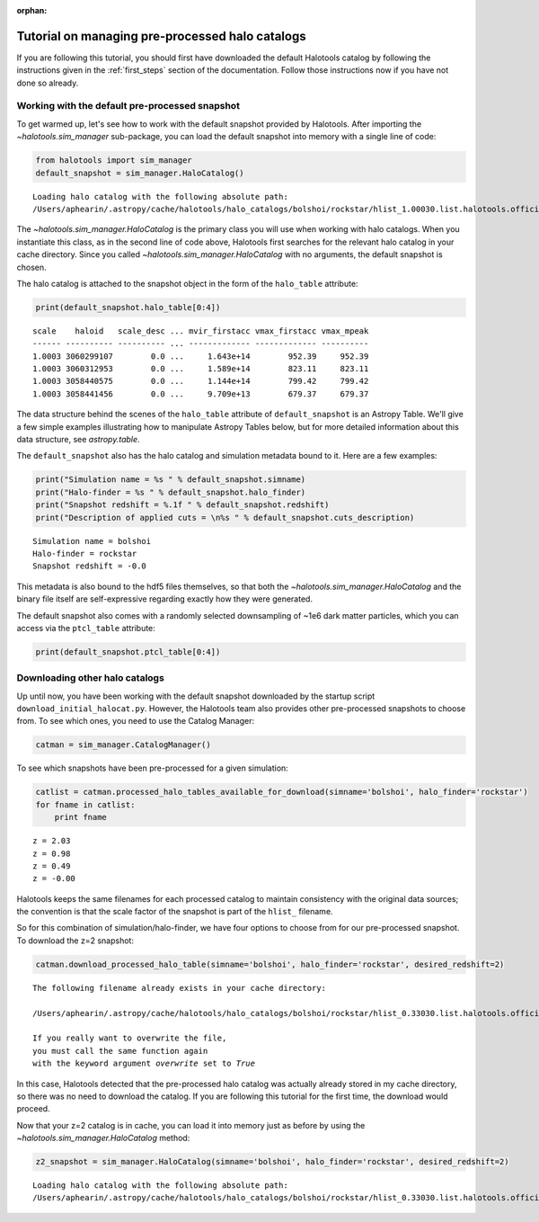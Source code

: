 :orphan:

.. _using_halocat_binaries:

*************************************************
Tutorial on managing pre-processed halo catalogs
*************************************************

If you are following this tutorial, you should first have downloaded the
default Halotools catalog by following the instructions given in the
:ref:`first_steps` section of the documentation. Follow those
instructions now if you have not done so already.

Working with the default pre-processed snapshot
===============================================

To get warmed up, let's see how to work with the default snapshot
provided by Halotools. After importing the
`~halotools.sim_manager` sub-package, you can load the default
snapshot into memory with a single line of code:

.. code:: python

    from halotools import sim_manager
    default_snapshot = sim_manager.HaloCatalog()


.. parsed-literal::

    Loading halo catalog with the following absolute path: 
    /Users/aphearin/.astropy/cache/halotools/halo_catalogs/bolshoi/rockstar/hlist_1.00030.list.halotools.official.version.hdf5
    


The `~halotools.sim_manager.HaloCatalog` is the primary class you
will use when working with halo catalogs. When you instantiate this
class, as in the second line of code above, Halotools first searches for
the relevant halo catalog in your cache directory. Since you called
`~halotools.sim_manager.HaloCatalog` with no arguments, the
default snapshot is chosen.

The halo catalog is attached to the snapshot object in the form of the
``halo_table`` attribute:

.. code:: python

    print(default_snapshot.halo_table[0:4])


.. parsed-literal::

    scale    haloid   scale_desc ... mvir_firstacc vmax_firstacc vmax_mpeak
    ------ ---------- ---------- ... ------------- ------------- ----------
    1.0003 3060299107        0.0 ...     1.643e+14        952.39     952.39
    1.0003 3060312953        0.0 ...     1.589e+14        823.11     823.11
    1.0003 3058440575        0.0 ...     1.144e+14        799.42     799.42
    1.0003 3058441456        0.0 ...     9.709e+13        679.37     679.37


The data structure behind the scenes of the ``halo_table`` attribute of
``default_snapshot`` is an Astropy Table. We'll give a few simple
examples illustrating how to manipulate Astropy Tables below, but for
more detailed information about this data structure, see
`astropy.table`.

The ``default_snapshot`` also has the halo catalog and simulation
metadata bound to it. Here are a few examples:

.. code:: python

    print("Simulation name = %s " % default_snapshot.simname)
    print("Halo-finder = %s " % default_snapshot.halo_finder)
    print("Snapshot redshift = %.1f " % default_snapshot.redshift)
    print("Description of applied cuts = \n%s " % default_snapshot.cuts_description)


.. parsed-literal::

    Simulation name = bolshoi 
    Halo-finder = rockstar 
    Snapshot redshift = -0.0 


This metadata is also bound to the hdf5 files themselves, so that both
the `~halotools.sim_manager.HaloCatalog` and the binary file
itself are self-expressive regarding exactly how they were generated.

The default snapshot also comes with a randomly selected downsampling of
~1e6 dark matter particles, which you can access via the ``ptcl_table``
attribute:

.. code:: python

    print(default_snapshot.ptcl_table[0:4])

Downloading other halo catalogs
===============================

Up until now, you have been working with the default snapshot downloaded
by the startup script ``download_initial_halocat.py``. However, the
Halotools team also provides other pre-processed snapshots to choose
from. To see which ones, you need to use the Catalog Manager:

.. code:: python

    catman = sim_manager.CatalogManager()

To see which snapshots have been pre-processed for a given simulation:

.. code:: python

    catlist = catman.processed_halo_tables_available_for_download(simname='bolshoi', halo_finder='rockstar')    
    for fname in catlist:
        print fname
        

.. parsed-literal::

    z = 2.03 
    z = 0.98 
    z = 0.49 
    z = -0.00 


Halotools keeps the same filenames for each processed catalog to
maintain consistency with the original data sources; the convention is
that the scale factor of the snapshot is part of the ``hlist_``
filename.

So for this combination of simulation/halo-finder, we have four options
to choose from for our pre-processed snapshot. To download the z=2
snapshot:

.. code:: python

    catman.download_processed_halo_table(simname='bolshoi', halo_finder='rockstar', desired_redshift=2)


.. parsed-literal::

    The following filename already exists in your cache directory: 
    
    /Users/aphearin/.astropy/cache/halotools/halo_catalogs/bolshoi/rockstar/hlist_0.33030.list.halotools.official.version.hdf5
    
    If you really want to overwrite the file, 
    you must call the same function again 
    with the keyword argument `overwrite` set to `True`


In this case, Halotools detected that the pre-processed halo catalog was
actually already stored in my cache directory, so there was no need to
download the catalog. If you are following this tutorial for the first
time, the download would proceed.

Now that your z=2 catalog is in cache, you can load it into memory just
as before by using the `~halotools.sim_manager.HaloCatalog`
method:

.. code:: python

    z2_snapshot = sim_manager.HaloCatalog(simname='bolshoi', halo_finder='rockstar', desired_redshift=2)


.. parsed-literal::

    Loading halo catalog with the following absolute path: 
    /Users/aphearin/.astropy/cache/halotools/halo_catalogs/bolshoi/rockstar/hlist_0.33030.list.halotools.official.version.hdf5
    

